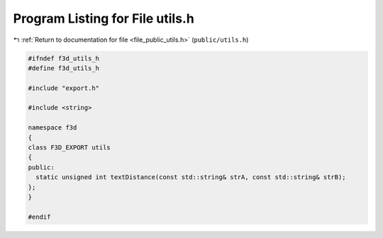 
.. _program_listing_file_public_utils.h:

Program Listing for File utils.h
================================

|exhale_lsh| :ref:`Return to documentation for file <file_public_utils.h>` (``public/utils.h``)

.. |exhale_lsh| unicode:: U+021B0 .. UPWARDS ARROW WITH TIP LEFTWARDS

.. code-block:: cpp

   #ifndef f3d_utils_h
   #define f3d_utils_h
   
   #include "export.h"
   
   #include <string>
   
   namespace f3d
   {
   class F3D_EXPORT utils
   {
   public:
     static unsigned int textDistance(const std::string& strA, const std::string& strB);
   };
   }
   
   #endif
